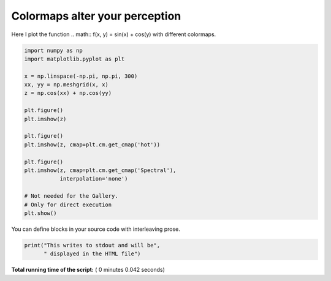

.. _sphx_glr_auto_examples_plot_basic_plot_colors.py:


Colormaps alter your perception
===============================

Here I plot the function
.. math:: f(x, y) = \sin(x) + \cos(y)
with different colormaps.



.. code-block:: python


    import numpy as np
    import matplotlib.pyplot as plt

    x = np.linspace(-np.pi, np.pi, 300)
    xx, yy = np.meshgrid(x, x)
    z = np.cos(xx) + np.cos(yy)

    plt.figure()
    plt.imshow(z)

    plt.figure()
    plt.imshow(z, cmap=plt.cm.get_cmap('hot'))

    plt.figure()
    plt.imshow(z, cmap=plt.cm.get_cmap('Spectral'),
               interpolation='none')

    # Not needed for the Gallery.
    # Only for direct execution
    plt.show()




.. rst-class:: sphx-glr-horizontal


    *

      .. image:: /auto_examples_plot/basic/images/sphx_glr_plot_colors_001.png
            :scale: 47

    *

      .. image:: /auto_examples_plot/basic/images/sphx_glr_plot_colors_002.png
            :scale: 47

    *

      .. image:: /auto_examples_plot/basic/images/sphx_glr_plot_colors_003.png
            :scale: 47




You can define blocks in your source code
with interleaving prose.




.. code-block:: python


    print("This writes to stdout and will be",
          " displayed in the HTML file")




.. rst-class:: sphx-glr-script-out

 Out::

    This writes to stdout and will be  displayed in the HTML file


**Total running time of the script:** ( 0 minutes  0.042 seconds)



.. only :: html

 .. container:: sphx-glr-footer


  .. container:: sphx-glr-download

     :download:`Download Python source code: plot_colors.py <plot_colors.py>`



  .. container:: sphx-glr-download

     :download:`Download Jupyter notebook: plot_colors.ipynb <plot_colors.ipynb>`


.. only:: html

 .. rst-class:: sphx-glr-signature

    `Gallery generated by Sphinx-Gallery <https://sphinx-gallery.readthedocs.io>`_

